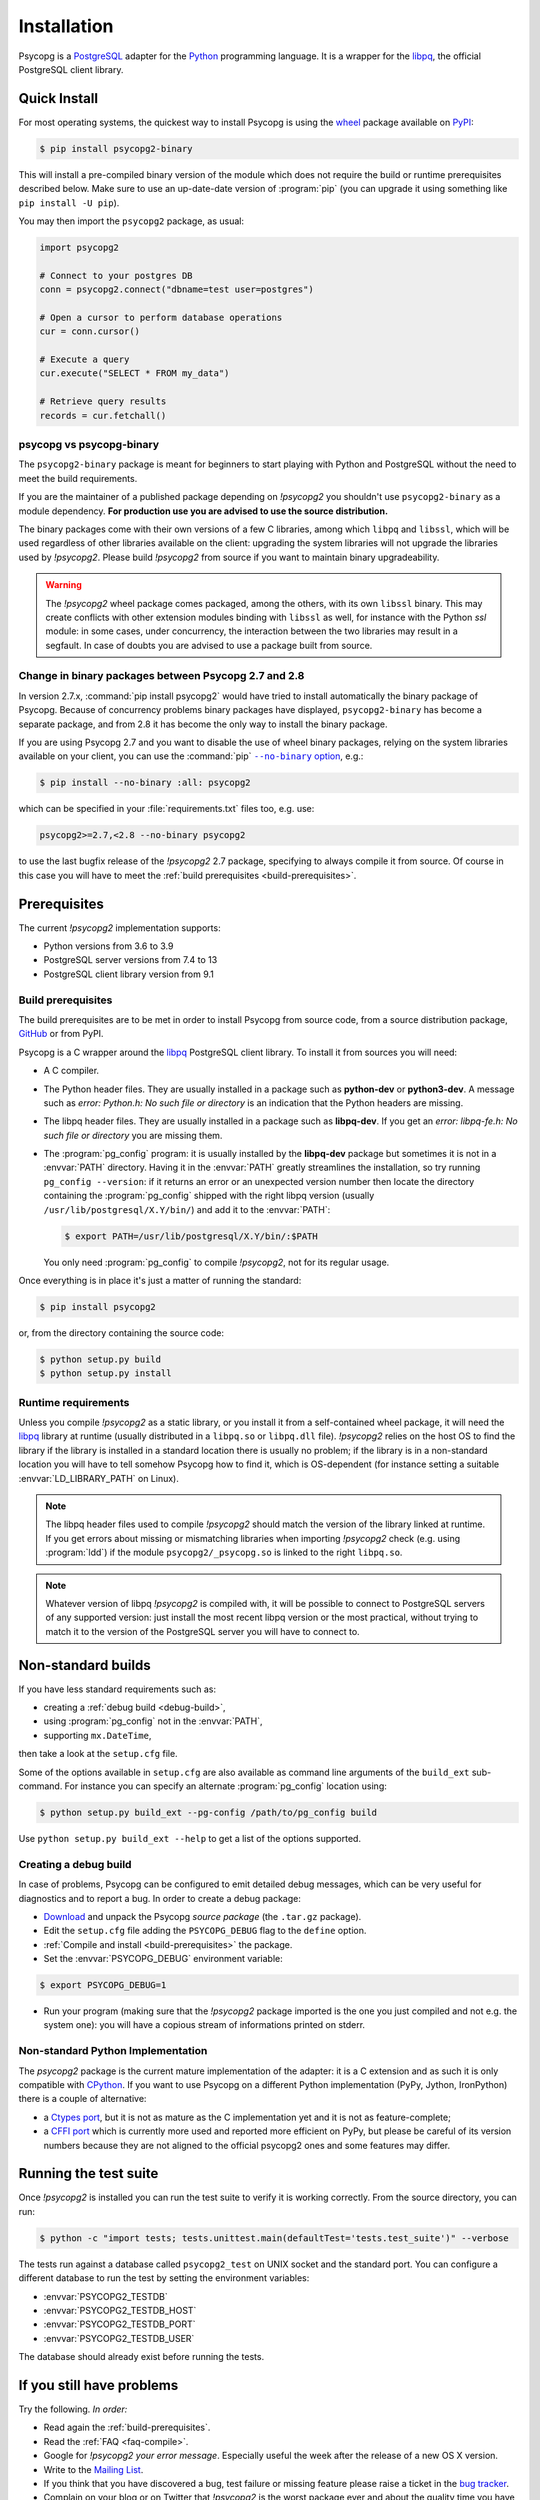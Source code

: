 .. _installation:

Installation
============

.. sectionauthor:: Daniele Varrazzo <daniele.varrazzo@gmail.com>

Psycopg is a PostgreSQL_ adapter for the Python_ programming language. It is a
wrapper for the libpq_, the official PostgreSQL client library.

.. _PostgreSQL: https://www.postgresql.org/
.. _Python: https://www.python.org/


.. index::
    single: Install; from PyPI
    single: Install; wheel
    single: Wheel

.. _binary-packages:

Quick Install
-------------

For most operating systems, the quickest way to install Psycopg is using the
wheel_ package available on PyPI_:

.. code-block:: console

    $ pip install psycopg2-binary

This will install a pre-compiled binary version of the module which does not
require the build or runtime prerequisites described below. Make sure to use
an up-date-date version of :program:`pip` (you can upgrade it using something
like ``pip install -U pip``).

You may then import the ``psycopg2`` package, as usual:

.. code-block:: python

    import psycopg2

    # Connect to your postgres DB
    conn = psycopg2.connect("dbname=test user=postgres")

    # Open a cursor to perform database operations
    cur = conn.cursor()

    # Execute a query
    cur.execute("SELECT * FROM my_data")

    # Retrieve query results
    records = cur.fetchall()

.. _PyPI: https://pypi.org/project/psycopg2-binary/
.. _wheel: https://pythonwheels.com/


psycopg vs psycopg-binary
^^^^^^^^^^^^^^^^^^^^^^^^^

The ``psycopg2-binary`` package is meant for beginners to start playing
with Python and PostgreSQL without the need to meet the build
requirements.

If you are the maintainer of a published package depending on `!psycopg2`
you shouldn't use ``psycopg2-binary`` as a module dependency. **For
production use you are advised to use the source distribution.**

The binary packages come with their own versions of a few C libraries,
among which ``libpq`` and ``libssl``, which will be used regardless of other
libraries available on the client: upgrading the system libraries will not
upgrade the libraries used by `!psycopg2`. Please build `!psycopg2` from
source if you want to maintain binary upgradeability.

.. warning::

    The `!psycopg2` wheel package comes packaged, among the others, with its
    own ``libssl`` binary. This may create conflicts with other extension
    modules binding with ``libssl`` as well, for instance with the Python
    `ssl` module: in some cases, under concurrency, the interaction between
    the two libraries may result in a segfault. In case of doubts you are
    advised to use a package built from source.


.. index::
    single: Install; disable wheel
    single: Wheel; disable

.. _disable-wheel:

Change in binary packages between Psycopg 2.7 and 2.8
^^^^^^^^^^^^^^^^^^^^^^^^^^^^^^^^^^^^^^^^^^^^^^^^^^^^^

In version 2.7.x, :command:`pip install psycopg2` would have tried to install
automatically the binary package of Psycopg. Because of concurrency problems
binary packages have displayed, ``psycopg2-binary`` has become a separate
package, and from 2.8 it has become the only way to install the binary
package.

If you are using Psycopg 2.7 and you want to disable the use of wheel binary
packages, relying on the system libraries available on your client, you
can use the :command:`pip` |--no-binary option|__, e.g.:

.. code-block:: console

    $ pip install --no-binary :all: psycopg2

.. |--no-binary option| replace:: ``--no-binary`` option
.. __: https://pip.pypa.io/en/stable/reference/pip_install/#install-no-binary

which can be specified in your :file:`requirements.txt` files too, e.g. use:

.. code-block:: none

    psycopg2>=2.7,<2.8 --no-binary psycopg2

to use the last bugfix release of the `!psycopg2` 2.7 package, specifying to
always compile it from source. Of course in this case you will have to meet
the :ref:`build prerequisites <build-prerequisites>`.


.. index::
    single: Prerequisites

Prerequisites
-------------

The current `!psycopg2` implementation supports:

..
    NOTE: keep consistent with setup.py and the /features/ page.

- Python versions from 3.6 to 3.9
- PostgreSQL server versions from 7.4 to 13
- PostgreSQL client library version from 9.1



.. _build-prerequisites:

Build prerequisites
^^^^^^^^^^^^^^^^^^^

The build prerequisites are to be met in order to install Psycopg from source
code, from a source distribution package, GitHub_ or from PyPI.

.. _GitHub: https://github.com/psycopg/psycopg2

Psycopg is a C wrapper around the libpq_ PostgreSQL client library. To install
it from sources you will need:

- A C compiler.

- The Python header files. They are usually installed in a package such as
  **python-dev** or **python3-dev**. A message such as *error: Python.h: No
  such file or directory* is an indication that the Python headers are
  missing.

- The libpq header files. They are usually installed in a package such as
  **libpq-dev**. If you get an *error: libpq-fe.h: No such file or directory*
  you are missing them.

- The :program:`pg_config` program: it is usually installed by the
  **libpq-dev** package but sometimes it is not in a :envvar:`PATH` directory.
  Having it in the :envvar:`PATH` greatly streamlines the installation, so try
  running ``pg_config --version``: if it returns an error or an unexpected
  version number then locate the directory containing the :program:`pg_config`
  shipped with the right libpq version (usually
  ``/usr/lib/postgresql/X.Y/bin/``) and add it to the :envvar:`PATH`:

  .. code-block:: console

    $ export PATH=/usr/lib/postgresql/X.Y/bin/:$PATH

  You only need :program:`pg_config` to compile `!psycopg2`, not for its
  regular usage.

Once everything is in place it's just a matter of running the standard:

.. code-block:: console

    $ pip install psycopg2

or, from the directory containing the source code:

.. code-block:: console

    $ python setup.py build
    $ python setup.py install


Runtime requirements
^^^^^^^^^^^^^^^^^^^^

Unless you compile `!psycopg2` as a static library, or you install it from a
self-contained wheel package, it will need the libpq_ library at runtime
(usually distributed in a ``libpq.so`` or ``libpq.dll`` file).  `!psycopg2`
relies on the host OS to find the library if the library is installed in a
standard location there is usually no problem; if the library is in a
non-standard location you will have to tell somehow Psycopg how to find it,
which is OS-dependent (for instance setting a suitable
:envvar:`LD_LIBRARY_PATH` on Linux).

.. note::

    The libpq header files used to compile `!psycopg2` should match the
    version of the library linked at runtime. If you get errors about missing
    or mismatching libraries when importing `!psycopg2` check (e.g. using
    :program:`ldd`) if the module ``psycopg2/_psycopg.so`` is linked to the
    right ``libpq.so``.

.. note::

    Whatever version of libpq `!psycopg2` is compiled with, it will be
    possible to connect to PostgreSQL servers of any supported version: just
    install the most recent libpq version or the most practical, without
    trying to match it to the version of the PostgreSQL server you will have
    to connect to.


.. index::
    single: setup.py
    single: setup.cfg

Non-standard builds
-------------------

If you have less standard requirements such as:

- creating a :ref:`debug build <debug-build>`,
- using :program:`pg_config` not in the :envvar:`PATH`,
- supporting ``mx.DateTime``,

then take a look at the ``setup.cfg`` file.

Some of the options available in ``setup.cfg`` are also available as command
line arguments of the ``build_ext`` sub-command. For instance you can specify
an alternate :program:`pg_config` location using:

.. code-block:: console

    $ python setup.py build_ext --pg-config /path/to/pg_config build

Use ``python setup.py build_ext --help`` to get a list of the options
supported.


.. index::
    single: debug
    single: PSYCOPG_DEBUG

.. _debug-build:

Creating a debug build
^^^^^^^^^^^^^^^^^^^^^^

In case of problems, Psycopg can be configured to emit detailed debug
messages, which can be very useful for diagnostics and to report a bug. In
order to create a debug package:

- `Download`__ and unpack the Psycopg *source package* (the ``.tar.gz``
  package).

- Edit the ``setup.cfg`` file adding the ``PSYCOPG_DEBUG`` flag to the
  ``define`` option.

- :ref:`Compile and install <build-prerequisites>` the package.

- Set the :envvar:`PSYCOPG_DEBUG` environment variable:

.. code-block:: console

    $ export PSYCOPG_DEBUG=1

- Run your program (making sure that the `!psycopg2` package imported is the
  one you just compiled and not e.g. the system one): you will have a copious
  stream of informations printed on stderr.

.. __: https://pypi.org/project/psycopg2/#files


Non-standard Python Implementation
^^^^^^^^^^^^^^^^^^^^^^^^^^^^^^^^^^

The `psycopg2` package is the current mature implementation of the adapter: it
is a C extension and as such it is only compatible with CPython_. If you want
to use Psycopg on a different Python implementation (PyPy, Jython, IronPython)
there is a couple of alternative:

- a `Ctypes port`__, but it is not as mature as the C implementation yet
  and it is not as feature-complete;

- a `CFFI port`__ which is currently more used and reported more efficient on
  PyPy, but please be careful of its version numbers because they are not
  aligned to the official psycopg2 ones and some features may differ.

.. _PostgreSQL: https://www.postgresql.org/
.. _Python: https://www.python.org/
.. _libpq: https://www.postgresql.org/docs/current/static/libpq.html
.. _CPython: https://en.wikipedia.org/wiki/CPython
.. _Ctypes: https://docs.python.org/library/ctypes.html
.. __: https://github.com/mvantellingen/psycopg2-ctypes
.. __: https://github.com/chtd/psycopg2cffi


.. index::
    single: tests

.. _test-suite:

Running the test suite
----------------------

Once `!psycopg2` is installed you can run the test suite to verify it is
working correctly. From the source directory, you can run:

.. code-block:: console

    $ python -c "import tests; tests.unittest.main(defaultTest='tests.test_suite')" --verbose

The tests run against a database called ``psycopg2_test`` on UNIX socket and
the standard port. You can configure a different database to run the test by
setting the environment variables:

- :envvar:`PSYCOPG2_TESTDB`
- :envvar:`PSYCOPG2_TESTDB_HOST`
- :envvar:`PSYCOPG2_TESTDB_PORT`
- :envvar:`PSYCOPG2_TESTDB_USER`

The database should already exist before running the tests.


.. _other-problems:

If you still have problems
--------------------------

Try the following. *In order:*

- Read again the :ref:`build-prerequisites`.

- Read the :ref:`FAQ <faq-compile>`.

- Google for `!psycopg2` *your error message*. Especially useful the week
  after the release of a new OS X version.

- Write to the `Mailing List`_.

- If you think that you have discovered a bug, test failure or missing feature
  please raise a ticket in the `bug tracker`_.

- Complain on your blog or on Twitter that `!psycopg2` is the worst package
  ever and about the quality time you have wasted figuring out the correct
  :envvar:`ARCHFLAGS`. Especially useful from the Starbucks near you.

.. _mailing list: https://www.postgresql.org/list/psycopg/
.. _bug tracker: https://github.com/psycopg/psycopg2/issues

